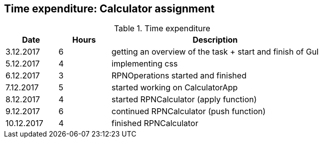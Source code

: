 == Time expenditure: Calculator assignment

[cols="1,1,4", options="header"]
.Time expenditure
|===
| Date
| Hours
| Description

| 3.12.2017
| 6
| getting an overview of the task + start and finish of GuI

| 5.12.2017
| 4
| implementing css

| 6.12.2017
| 3
| RPNOperations started and finished

| 7.12.2017
| 5
| started working on CalculatorApp
| 8.12.2017
| 4
| started RPNCalculator (apply function)

| 9.12.2017
| 6
| continued RPNCalculator (push function)

| 10.12.2017
| 4
| finished RPNCalculator

|===